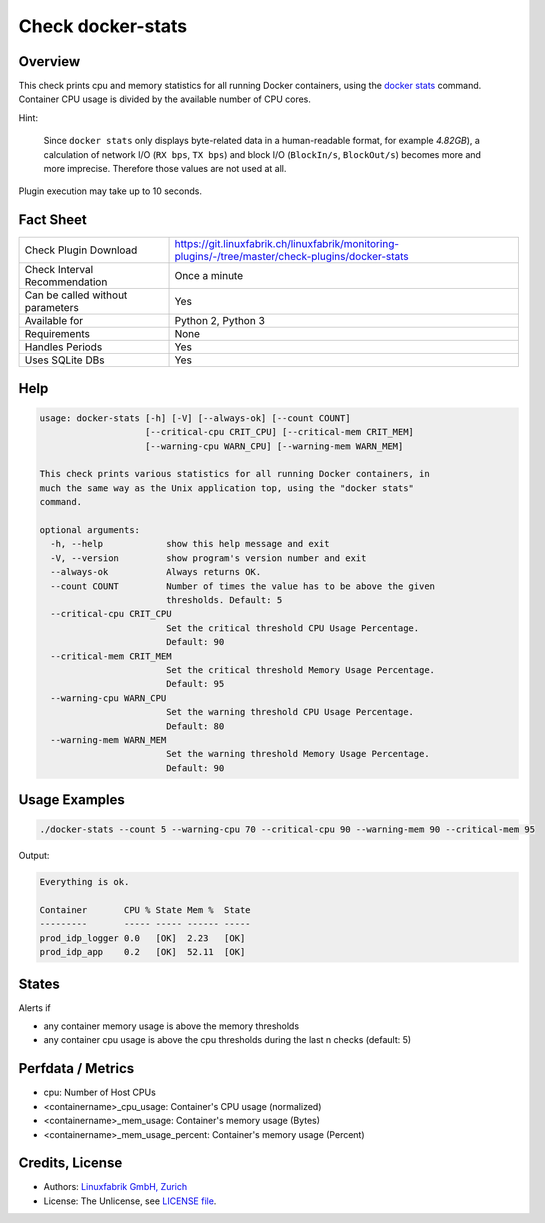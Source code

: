 Check docker-stats
==================

Overview
--------

This check prints cpu and memory statistics for all running Docker containers, using the `docker stats <https://docs.docker.com/engine/reference/commandline/stats/>`_ command. Container CPU usage is divided by the available number of CPU cores.

Hint:

    Since ``docker stats`` only displays byte-related data in a human-readable format, for example *4.82GB*), a calculation of network I/O (``RX bps``, ``TX bps``) and block I/O (``BlockIn/s``, ``BlockOut/s``) becomes more and more imprecise. Therefore those values are not used at all.

Plugin execution may take up to 10 seconds.


Fact Sheet
----------

.. csv-table::
    :widths: 30, 70
    
    "Check Plugin Download",                "https://git.linuxfabrik.ch/linuxfabrik/monitoring-plugins/-/tree/master/check-plugins/docker-stats"
    "Check Interval Recommendation",        "Once a minute"
    "Can be called without parameters",     "Yes"
    "Available for",                        "Python 2, Python 3"
    "Requirements",                         "None"
    "Handles Periods",                      "Yes"
    "Uses SQLite DBs",                      "Yes"


Help
----

.. code-block:: text

    usage: docker-stats [-h] [-V] [--always-ok] [--count COUNT]
                        [--critical-cpu CRIT_CPU] [--critical-mem CRIT_MEM]
                        [--warning-cpu WARN_CPU] [--warning-mem WARN_MEM]

    This check prints various statistics for all running Docker containers, in
    much the same way as the Unix application top, using the "docker stats"
    command.

    optional arguments:
      -h, --help            show this help message and exit
      -V, --version         show program's version number and exit
      --always-ok           Always returns OK.
      --count COUNT         Number of times the value has to be above the given
                            thresholds. Default: 5
      --critical-cpu CRIT_CPU
                            Set the critical threshold CPU Usage Percentage.
                            Default: 90
      --critical-mem CRIT_MEM
                            Set the critical threshold Memory Usage Percentage.
                            Default: 95
      --warning-cpu WARN_CPU
                            Set the warning threshold CPU Usage Percentage.
                            Default: 80
      --warning-mem WARN_MEM
                            Set the warning threshold Memory Usage Percentage.
                            Default: 90


Usage Examples
--------------

.. code-block:: bash

    ./docker-stats --count 5 --warning-cpu 70 --critical-cpu 90 --warning-mem 90 --critical-mem 95

Output:

.. code-block:: text

    Everything is ok.

    Container       CPU % State Mem %  State
    ---------       ----- ----- ------ -----
    prod_idp_logger 0.0   [OK]  2.23   [OK] 
    prod_idp_app    0.2   [OK]  52.11  [OK] 


States
------

Alerts if

* any container memory usage is above the memory thresholds
* any container cpu usage is above the cpu thresholds during the last n checks (default: 5)


Perfdata / Metrics
------------------

* cpu: Number of Host CPUs
* <containername>_cpu_usage: Container's CPU usage (normalized)
* <containername>_mem_usage: Container's memory usage (Bytes)
* <containername>_mem_usage_percent: Container's memory usage (Percent)


Credits, License
----------------

* Authors: `Linuxfabrik GmbH, Zurich <https://www.linuxfabrik.ch>`_
* License: The Unlicense, see `LICENSE file <https://git.linuxfabrik.ch/linuxfabrik/monitoring-plugins/-/blob/master/LICENSE>`_.
